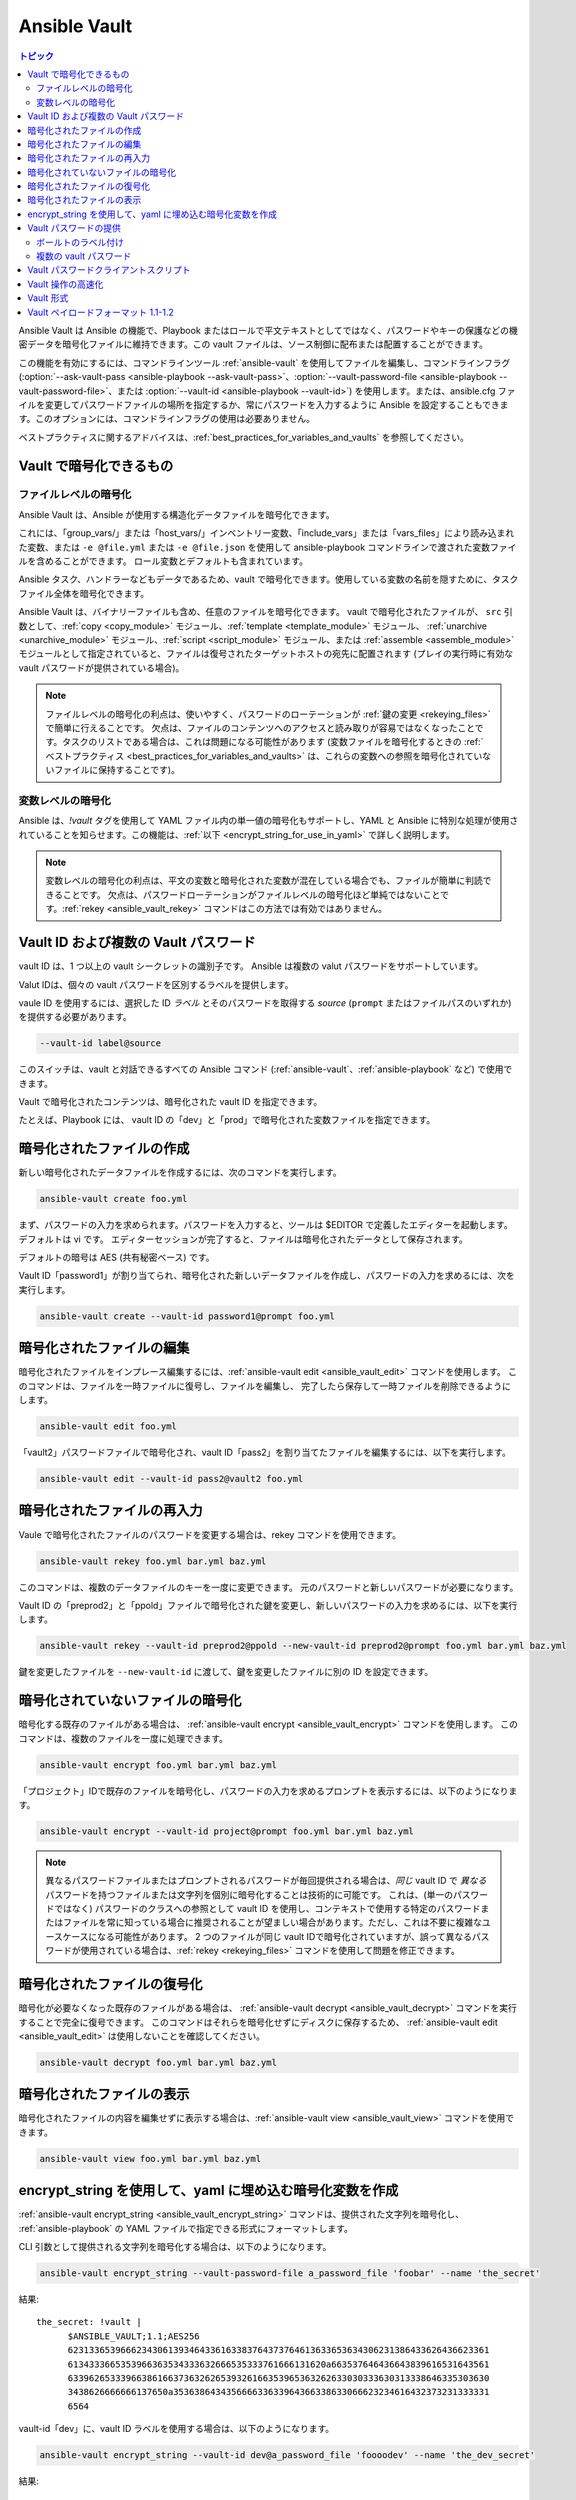 .. _vault:

Ansible Vault
=============

.. contents:: トピック

Ansible Vault は Ansible の機能で、Playbook またはロールで平文テキストとしてではなく、パスワードやキーの保護などの機密データを暗号化ファイルに維持できます。この vault ファイルは、ソース制御に配布または配置することができます。

この機能を有効にするには、コマンドラインツール :ref:`ansible-vault` を使用してファイルを編集し、コマンドラインフラグ (:option:`--ask-vault-pass <ansible-playbook --ask-vault-pass>`、:option:`--vault-password-file <ansible-playbook --vault-password-file>`、または :option:`--vault-id <ansible-playbook --vault-id>`) を使用します。または、ansible.cfg ファイルを変更してパスワードファイルの場所を指定するか、常にパスワードを入力するように Ansible を設定することもできます。このオプションには、コマンドラインフラグの使用は必要ありません。

ベストプラクティスに関するアドバイスは、:ref:`best_practices_for_variables_and_vaults` を参照してください。

.. _what_can_be_encrypted_with_vault:

Vault で暗号化できるもの
````````````````````````````````

ファイルレベルの暗号化
^^^^^^^^^^^^^^^^^^^^^

Ansible Vault は、Ansible が使用する構造化データファイルを暗号化できます。

これには、「group_vars/」または「host_vars/」インベントリー変数、「include_vars」または「vars_files」により読み込まれた変数、または ``-e @file.yml`` または ``-e @file.json`` を使用して ansible-playbook コマンドラインで渡された変数ファイルを含めることができます。 ロール変数とデフォルトも含まれています。

Ansible タスク、ハンドラーなどもデータであるため、vault で暗号化できます。使用している変数の名前を隠すために、タスクファイル全体を暗号化できます。

Ansible Vault は、バイナリーファイルも含め、任意のファイルを暗号化できます。 vault で暗号化されたファイルが、
``src`` 引数として、:ref:`copy <copy_module>` モジュール、:ref:`template <template_module>` モジュール、
:ref:`unarchive <unarchive_module>` モジュール、:ref:`script <script_module>` モジュール、または :ref:`assemble
<assemble_module>` モジュールとして指定されていると、ファイルは復号されたターゲットホストの宛先に配置されます 
(プレイの実行時に有効な vault パスワードが提供されている場合)。

.. note::
    ファイルレベルの暗号化の利点は、使いやすく、パスワードのローテーションが :ref:`鍵の変更 <rekeying_files>` で簡単に行えることです。
    欠点は、ファイルのコンテンツへのアクセスと読み取りが容易ではなくなったことです。タスクのリストである場合は、これは問題になる可能性があります (変数ファイルを暗号化するときの :ref:`ベストプラクティス <best_practices_for_variables_and_vaults>` は、これらの変数への参照を暗号化されていないファイルに保持することです)。


変数レベルの暗号化
^^^^^^^^^^^^^^^^^^^^^^^^^

Ansible は、`!vault` タグを使用して YAML ファイル内の単一値の暗号化もサポートし、YAML と Ansible に特別な処理が使用されていることを知らせます。この機能は、:ref:`以下 <encrypt_string_for_use_in_yaml>` で詳しく説明します。

.. note::
    変数レベルの暗号化の利点は、平文の変数と暗号化された変数が混在している場合でも、ファイルが簡単に判読できることです。
    欠点は、パスワードローテーションがファイルレベルの暗号化ほど単純ではないことです。:ref:`rekey <ansible_vault_rekey>` コマンドはこの方法では有効ではありません。


.. _vault_ids:

Vault ID および複数の Vault パスワード
``````````````````````````````````````


vault ID は、1 つ以上の vault シークレットの識別子です。
Ansible は複数の valut パスワードをサポートしています。

Valut IDは、個々の vault パスワードを区別するラベルを提供します。

vaule ID を使用するには、選択した ID *ラベル* とそのパスワードを取得する *source* (``prompt`` またはファイルパスのいずれか) を提供する必要があります。

.. code-block:: bash

   --vault-id label@source

このスイッチは、vault と対話できるすべての Ansible コマンド (:ref:`ansible-vault`、:ref:`ansible-playbook` など) で使用できます。

Vault で暗号化されたコンテンツは、暗号化された vault ID を指定できます。

たとえば、Playbook には、
vault ID の「dev」と「prod」で暗号化された変数ファイルを指定できます。

.. 注記:
    2.4 より前の古いバージョンの Ansible では、一度に 1 つの vault パスワードのみを使用できました。


.. _creating_files:

暗号化されたファイルの作成
````````````````````````

新しい暗号化されたデータファイルを作成するには、次のコマンドを実行します。

.. code-block:: bash

   ansible-vault create foo.yml

まず、パスワードの入力を求められます。パスワードを入力すると、ツールは $EDITOR で定義したエディターを起動します。デフォルトは vi です。 エディターセッションが完了すると、ファイルは暗号化されたデータとして保存されます。

デフォルトの暗号は AES (共有秘密ベース) です。

Vault ID「password1」が割り当てられ、暗号化された新しいデータファイルを作成し、パスワードの入力を求めるには、次を実行します。

.. code-block:: bash

   ansible-vault create --vault-id password1@prompt foo.yml


.. _editing_encrypted_files:

暗号化されたファイルの編集
```````````````````````

暗号化されたファイルをインプレース編集するには、:ref:`ansible-vault edit <ansible_vault_edit>` コマンドを使用します。
このコマンドは、ファイルを一時ファイルに復号し、ファイルを編集し、
完了したら保存して一時ファイルを削除できるようにします。

.. code-block:: bash

   ansible-vault edit foo.yml

「vault2」パスワードファイルで暗号化され、vault ID「pass2」を割り当てたファイルを編集するには、以下を実行します。

.. code-block:: bash

   ansible-vault edit --vault-id pass2@vault2 foo.yml


.. _rekeying_files:

暗号化されたファイルの再入力
````````````````````````

Vaule で暗号化されたファイルのパスワードを変更する場合は、rekey コマンドを使用できます。

.. code-block:: bash

    ansible-vault rekey foo.yml bar.yml baz.yml

このコマンドは、複数のデータファイルのキーを一度に変更できます。
元のパスワードと新しいパスワードが必要になります。

Vault ID の「preprod2」と「ppold」ファイルで暗号化された鍵を変更し、新しいパスワードの入力を求めるには、以下を実行します。

.. code-block:: bash

    ansible-vault rekey --vault-id preprod2@ppold --new-vault-id preprod2@prompt foo.yml bar.yml baz.yml

鍵を変更したファイルを ``--new-vault-id`` に渡して、鍵を変更したファイルに別の ID を設定できます。

.. _encrypting_files:

暗号化されていないファイルの暗号化
````````````````````````````

暗号化する既存のファイルがある場合は、
:ref:`ansible-vault encrypt <ansible_vault_encrypt>` コマンドを使用します。 このコマンドは、複数のファイルを一度に処理できます。

.. code-block:: bash

   ansible-vault encrypt foo.yml bar.yml baz.yml

「プロジェクト」IDで既存のファイルを暗号化し、パスワードの入力を求めるプロンプトを表示するには、以下のようになります。

.. code-block:: bash

   ansible-vault encrypt --vault-id project@prompt foo.yml bar.yml baz.yml

.. note::

   異なるパスワードファイルまたはプロンプトされるパスワードが毎回提供される場合は、*同じ* vault ID で *異なる* パスワードを持つファイルまたは文字列を個別に暗号化することは技術的に可能です。
   これは、(単一のパスワードではなく) パスワードのクラスへの参照として vault ID を使用し、コンテキストで使用する特定のパスワードまたはファイルを常に知っている場合に推奨されることが望ましい場合があります。ただし、これは不要に複雑なユースケースになる可能性があります。
   2 つのファイルが同じ vault IDで暗号化されていますが、誤って異なるパスワードが使用されている場合は、:ref:`rekey <rekeying_files>` コマンドを使用して問題を修正できます。


.. _decrypting_files:

暗号化されたファイルの復号化
``````````````````````````

暗号化が必要なくなった既存のファイルがある場合は、
:ref:`ansible-vault decrypt <ansible_vault_decrypt>` コマンドを実行することで完全に復号できます。 このコマンドはそれらを暗号化せずにディスクに保存するため、
:ref:`ansible-vault edit <ansible_vault_edit>` は使用しないことを確認してください。

.. code-block:: bash

    ansible-vault decrypt foo.yml bar.yml baz.yml


.. _viewing_files:

暗号化されたファイルの表示
```````````````````````

暗号化されたファイルの内容を編集せずに表示する場合は、:ref:`ansible-vault view <ansible_vault_view>` コマンドを使用できます。

.. code-block:: bash

    ansible-vault view foo.yml bar.yml baz.yml


.. _encrypt_string_for_use_in_yaml:

encrypt_string を使用して、yaml に埋め込む暗号化変数を作成
`````````````````````````````````````````````````````````````````

:ref:`ansible-vault encrypt_string <ansible_vault_encrypt_string>` コマンドは、提供された文字列を暗号化し、
:ref:`ansible-playbook` の YAML ファイルで指定できる形式にフォーマットします。

CLI 引数として提供される文字列を暗号化する場合は、以下のようになります。

.. code-block:: bash

    ansible-vault encrypt_string --vault-password-file a_password_file 'foobar' --name 'the_secret'

結果::

    the_secret: !vault |
          $ANSIBLE_VAULT;1.1;AES256
          62313365396662343061393464336163383764373764613633653634306231386433626436623361
          6134333665353966363534333632666535333761666131620a663537646436643839616531643561
          63396265333966386166373632626539326166353965363262633030333630313338646335303630
          3438626666666137650a353638643435666633633964366338633066623234616432373231333331
          6564

vault-id「dev」に、vault ID ラベルを使用する場合は、以下のようになります。

.. code-block:: bash

    ansible-vault encrypt_string --vault-id dev@a_password_file 'foooodev' --name 'the_dev_secret'

結果::

    the_dev_secret: !vault |
              $ANSIBLE_VAULT;1.2;AES256;dev
              30613233633461343837653833666333643061636561303338373661313838333565653635353162
              3263363434623733343538653462613064333634333464660a663633623939393439316636633863
              61636237636537333938306331383339353265363239643939666639386530626330633337633833
              6664656334373166630a363736393262666465663432613932613036303963343263623137386239
              6330

stdin から読み取った文字列を暗号化し、「db_password」という名前を付けます。

.. code-block:: bash

    echo -n 'letmein' | ansible-vault encrypt_string --vault-id dev@a_password_file --stdin-name 'db_password'

.. warning::

   このメソッドは、シェルの履歴に文字列を残します。テスト以外で使用しないでください。

結果::

    Reading plaintext input from stdin. (ctrl-d to end input)
    db_password: !vault |
              $ANSIBLE_VAULT;1.2;AES256;dev
              61323931353866666336306139373937316366366138656131323863373866376666353364373761
              3539633234313836346435323766306164626134376564330a373530313635343535343133316133
              36643666306434616266376434363239346433643238336464643566386135356334303736353136
              6565633133366366360a326566323363363936613664616364623437336130623133343530333739
              3039

暗号化する文字列の入力を求め、暗号化し、「new_user_password」という名前を付けるようにするには、以下を行います。


.. code-block:: bash

    ansible-vault encrypt_string --vault-id dev@a_password_file --stdin-name 'new_user_password'

出力結果::

    Reading plaintext input from stdin. (ctrl-d to end input)

ユーザーは、「hunter2」と入力して、ctrl-d を押します。

.. warning::

   文字列を指定した後に Enter キーを押さないでください。これにより、暗号化された値に新しい行が追加されます。

結果::

    new_user_password: !vault |
              $ANSIBLE_VAULT;1.2;AES256;dev
              37636561366636643464376336303466613062633537323632306566653533383833366462366662
              6565353063303065303831323539656138653863353230620a653638643639333133306331336365
              62373737623337616130386137373461306535383538373162316263386165376131623631323434
              3866363862363335620a376466656164383032633338306162326639643635663936623939666238
              3161

:ref:`single_encrypted_variable` も参照してください

暗号化された値を変数ファイル (vars.yml) に追加した後、デバッグモジュールを使用して元の値を確認できます。

.. code-block:: console

   ansible localhost -m debug -a var="new_user_password" -e "@vars.yml" --ask-vault-pass
   Vault password:

   localhost | SUCCESS => {
       "new_user_password": "hunter2"
   }


.. _providing_vault_passwords:

Vault パスワードの提供
`````````````````````````

すべてのデータが 1 つのパスワードを使用して暗号化される場合は、CLI オプションの :option:`--ask-vault-pass <ansible-playbook --ask-vault-pass>` 
または :option:`--vault-password-file <ansible-playbook --vault-password-file>` を使用する必要があります。

たとえば、テキストファイル :file:`/path/to/my/vault-password-file` でパスワードストアを使用する場合は、次のようにします。

.. code-block:: bash

    ansible-playbook --vault-password-file /path/to/my/vault-password-file site.yml

パスワードを要求する場合は、次のようにします。

.. code-block:: bash

    ansible-playbook --ask-vault-pass site.yml

パスワード実行スクリプト :file:`my-vault-password.py` からパスワードを取得する場合は、以下のようにします。

.. code-block:: bash

    ansible-playbook --vault-password-file my-vault-password.py

設定オプション :ref:`DEFAULT_VAULT_PASSWORD_FILE` を使用して vault パスワードファイルを指定すると、
CLI オプション :option:`--vault-password-file <ansible-playbook --vault-password-file>` 
を毎回指定する必要がなくなります。


.. _specifying_vault_ids:

ボールトのラベル付け
^^^^^^^^^^^^^^^^

Ansible 2.4 以降、:option:`--vault-id <ansible-playbook --vault-id>` を使用して、
パスワードがどの vault ID (「dev」、「prod」、「cloud」など) のものであるかと、パスワードの取得方法 (プロンプト、ファイルパスなど) を示すことができます。

デフォルトでは、vault-id ラベルはヒントにすぎず、パスワードで暗号化された値はすべて複号されます。
構成オプション :ref:`DEFAULT_VAULT_ID_MATCH` は、vault id が、
値を暗号化したときに使用される valut ID と一致することを要求するように設定できます。
これにより、異なる値が異なるパスワードで暗号化されている場合のエラーを減らすことができます。

たとえば、vault-id「dev」にパスワードファイル :file:`dev-password` を使用する場合は以下のようになります。

.. code-block:: bash

    ansible-playbook --vault-id dev@dev-password site.yml

vault ID 「dev」のパスワードを要求する場合は、次のようになります。

.. code-block:: bash

    ansible-playbook --vault-id dev@prompt site.yml

実行スクリプト :file:`my-vault-password.py` から「dev」vault ID パスワードを取得する場合は次のようになります。

.. code-block:: bash

    ansible-playbook --vault-id dev@my-vault-password.py


設定オプション :ref:`DEFAULT_VAULT_IDENTITY_LIST` を使用してデフォルトの vault ID とパスワードソースを指定できるため、
毎回 CLI オプション :option:`--vault-id <ansible-playbook --vault-id>` を指定する必要はありません。


:option:`--vault-id <ansible-playbook --vault-id>` オプションは、vault-id を指定せずに使用することもできます。
この動作は、:option:`--ask-vault-pass <ansible-playbook --ask-vault-pass>`、
または :option:`--vault-password-file <ansible-playbook --vault-password-file>` に相当するため、ほとんど使用されません。

たとえば、パスワードファイル :file:`dev-password` を使用する場合は、以下のようになります。

.. code-block:: bash

    ansible-playbook --vault-id dev-password site.yml

パスワードを要求する場合は、以下のようになります。

.. code-block:: bash

    ansible-playbook --vault-id @prompt site.yml

実行スクリプト :file:`my-vault-password.py` からパスワードを取得する場合は、以下のようになります。

.. code-block:: bash

    ansible-playbook --vault-id my-vault-password.py

.. note::
    Ansible 2.4 より前のバージョンでは、:option:`--vault-id <ansible-playbook --vault-id>` オプションはサポートされていないため、
    :option:`--ask-vault-pass <ansible-playbook --ask-vault-pass>` または、
    :option:`--vault-password-file <ansible-playbook --vault-password-file>` を使用する必要があります。


複数の vault パスワード
^^^^^^^^^^^^^^^^^^^^^^^^

Ansible 2.4 以降では、複数の Valut パスワードを使用して、
:option:`--vault-id <ansible-playbook --vault-id>` を複数回指定できます。

たとえば、ファイルから読み取った「dev」パスワードを使用し、「prod」パスワードの入力を求めるプロンプトを表示する場合は、次のようにします。

.. code-block:: bash

    ansible-playbook --vault-id dev@dev-password --vault-id prod@prompt site.yml

デフォルトでは、vault ID ラベル (dev、prodなど) はヒントにすぎず、
Ansiblebは、各パスワードで vault コンテンツの復号を試みます。暗号化されたデータと同じラベルのパスワードが最初に試行され、
その後、各 vault シークレットがコマンドラインで指定された順序で試行されます。

暗号化したデータにラベルがない場合や、ラベルが、提供されたどのラベルとも一致しない場合は、
パスワードが指定された順序で試行されます。

上記の場合は、最初に「dev」パスワードが試行され、次に、Ansible が、
暗号化に使用される vault ID を知らない場合は「prod」パスワードが試行されます。

暗号化されたデータに vault ID ラベルを追加するには、データを暗号化するときに、
ラベルを付けて :option:`--vault-id <ansible-vault-create --vault-id>` オプションを使用します

:ref:`DEFAULT_VAULT_ID_MATCH` 構成オプションを設定して、Ansible が、
暗号化されたデータと同じラベルのパスワードのみを使用するようにすることができます。これはより効率的であり、
複数のパスワードが使用されている場合により予測可能になります。

構成オプション :ref:`DEFAULT_VAULT_IDENTITY_LIST` には、複数の CLI オプション :option:`--vault-id <ansible-playbook --vault-id>` に相当する複数の値を含めることができます。

:option:`--vault-id <ansible-playbook --vault-id>` は、:option:`--vault-password-file <ansible-playbook --vault-password-file>` オプションまたは :option:`--ask-vault-pass <ansible-playbook --ask-vault-pass>` オプションの代わりに使用できます。
または、それらを組み合わせて使用できます。

コンテンツを暗号化する :ref:`ansible-vault` コマンド（:ref:`ansible-vault encrypt <ansible_vault_encrypt>`、:ref:`ansible-vault encrypt_string <ansible_vault_encrypt_string>` など）を使用する場合、
使用できる vault-id は 1 つだけです。


.. _vault_password_client_scripts:

Vault パスワードクライアントスクリプト
`````````````````````````````

vault パスワードを取得するスクリプトを実装する場合は、
どの vault ID ラベルが要求されたかを知っておくと便利です。たとえば、シークレットマネージャーからパスワードを読み込むスクリプトでは、
vault ID ラベルを使用して「dev」または「prod」のパスワードを選択できます。

Ansible 2.5以降、これはクライアントスクリプトの使用を通じてサポートされています。クライアントスクリプトは、
名前が ``-client`` で終わる実行スクリプトです。クライアントスクリプトは、
他の実行スクリプトと同じ方法で vault パスワードを取得するために使用されます。例:

.. code-block:: bash

    ansible-playbook --vault-id dev@contrib/vault/vault-keyring-client.py

違いは、スクリプトの実装にあります。クライアントスクリプトは ``--vault-id`` オプションを使用して実行されるため、
どの vault ID ラベルが要求されたかがわかります。したがって、上記の Ansible を実行すると、
クライアントスクリプトが次のように実行されます。

.. code-block:: bash

    contrib/vault/vault-keyring-client.py --vault-id dev

:file:`contrib/vault/vault-keyring-client.py` は、
システムキーリングからパスワードを読み込むするクライアントスクリプトの例です。


.. _speeding_up_vault:

Vault 操作の高速化
````````````````````````````

暗号化されたファイルが多数ある場合は、起動時にそれを復号すると、かなりの遅延が発生する可能性があります。これを高速化するには、cryptography パッケージをインストールします。

.. code-block:: bash

    pip install cryptography


.. _vault_format:

Vault 形式
````````````

vault 暗号化ファイルは、UTF-8 でエンコードされた txt ファイルです。

ファイル形式には、改行で終了するヘッダーが含まれます。

例::

    $ANSIBLE_VAULT;1.1;AES256

または::

    $ANSIBLE_VAULT;1.2;AES256;vault-id-label

ヘッダーには、セミコロン「;」で区切られた vault フォーマット ID、vault フォーマットバージョン、vault 暗号、および vault-id ラベル (フォーマットバージョン1.2) が含まれます。

最初のフィールド ``$ANSIBLE_VAULT`` はフォーマット ID です。現在、``$ANSIBLE_VAULT`` が有効な唯一のファイルフォーマット ID です。これは、(vault.is_encrypted_file() を介して) vault で暗号化されたファイルを識別するために使用されます。

2番目のフィールド (``1.X``) は、vault フォーマットのバージョンです。ラベル付き vault-id が指定されている場合、サポートされている Ansible のすべてのバージョンは、現在デフォルトで「1.1」または「1.2」になります。 

「1.0」フォーマットは、読み取り専用としてサポートされています (書き込み時に「1.1」フォーマットに自動的に変換されます)。現在、フォーマットバージョンは正確な文字列比較のみとして使用されています (バージョン番号は現在「比較」されていません)。

3 番目のフィールド (``AES256``) は、データの暗号化に使用される暗号アルゴリズムを識別します。現在、サポートされている暗号は「AES256」のみです。(vault フォーマット 1.0 は「AES」を使用していましたが、現在のコードは常に「AES256」を使用します。)

4 番目のフィールド (``vault-id-label``) は、データの暗号化に使用される vault-id ラベルを識別します。たとえば、``dev@prompt`` の vault-id を使用すると、「dev」の vault-id-label が使用されます。

注記:ヘッダーは、今後変更する可能性があります。vault ID とバージョンに続くものはすべて、vault フォーマットのバージョンに依存すると考えることができます。これには、暗号 ID、およびその後に続く可能性のある追加フィールドが含まれます。

ファイルの残りのコンテンツは「vaulttext」です。vault テキストは、暗号化された暗号文の text-armor バージョンです。
各行の幅は 80 文字になりますが、最後の行は短くなる場合があります。

Vault ペイロードフォーマット 1.1-1.2
``````````````````````````````

vault テキストは、暗号化テキストと SHA256 ダイジェストを連結したもので、結果は「hexlifyied」です。

「hexlify」は、Python 標準ライブラリーの `binascii <https://docs.python.org/3/library/binascii.html>`_ モジュールの ``hexlify()`` メソッドを指します。

hexlify() が行われた結果:

- hexlify() で編集されたソルトの文字列とそれに続く改行 (``0x0a``)。
- 暗号化された HMAC の、hexlify() で編集された文字列とそれに続く改行。HMAC は次のとおりです。

  - `RFC2104 <https://www.ietf.org/rfc/rfc2104.txt>`_ 型 HMAC

    - 入力は以下のとおりです。

      - AES256 で暗号化した暗号文
      - PBKDF2 キー。このキー、暗号キー、および暗号 IV は、以下から生成されます。

        - バイト単位のソルト
        - 10000 回の繰り返し
        - SHA256() アルゴリズム
        - 最初の 32 バイトは暗号キーです。
        - 2 番目の 32 バイトは HMAC キーです。
        - 残りの 16 バイトは暗号 IV です。

-  暗号文の hexlify() が行われた文字列。暗号文は次のとおりです。

  - AES256 暗号化データ。データは次を使用して暗号化されます。

    - AES-CTR ストリーム暗号
    - 暗号鍵
    - IV
    - 整数 IV からシードされた 128 ビットのカウンターブロック
    - 平文

      - 元の平文
      - AES256 ブロックサイズまでのパディング。パディングに使用されるデータは `RFC5652 <https://tools.ietf.org/html/rfc5652#section-6.3>`_ に基づいています。


